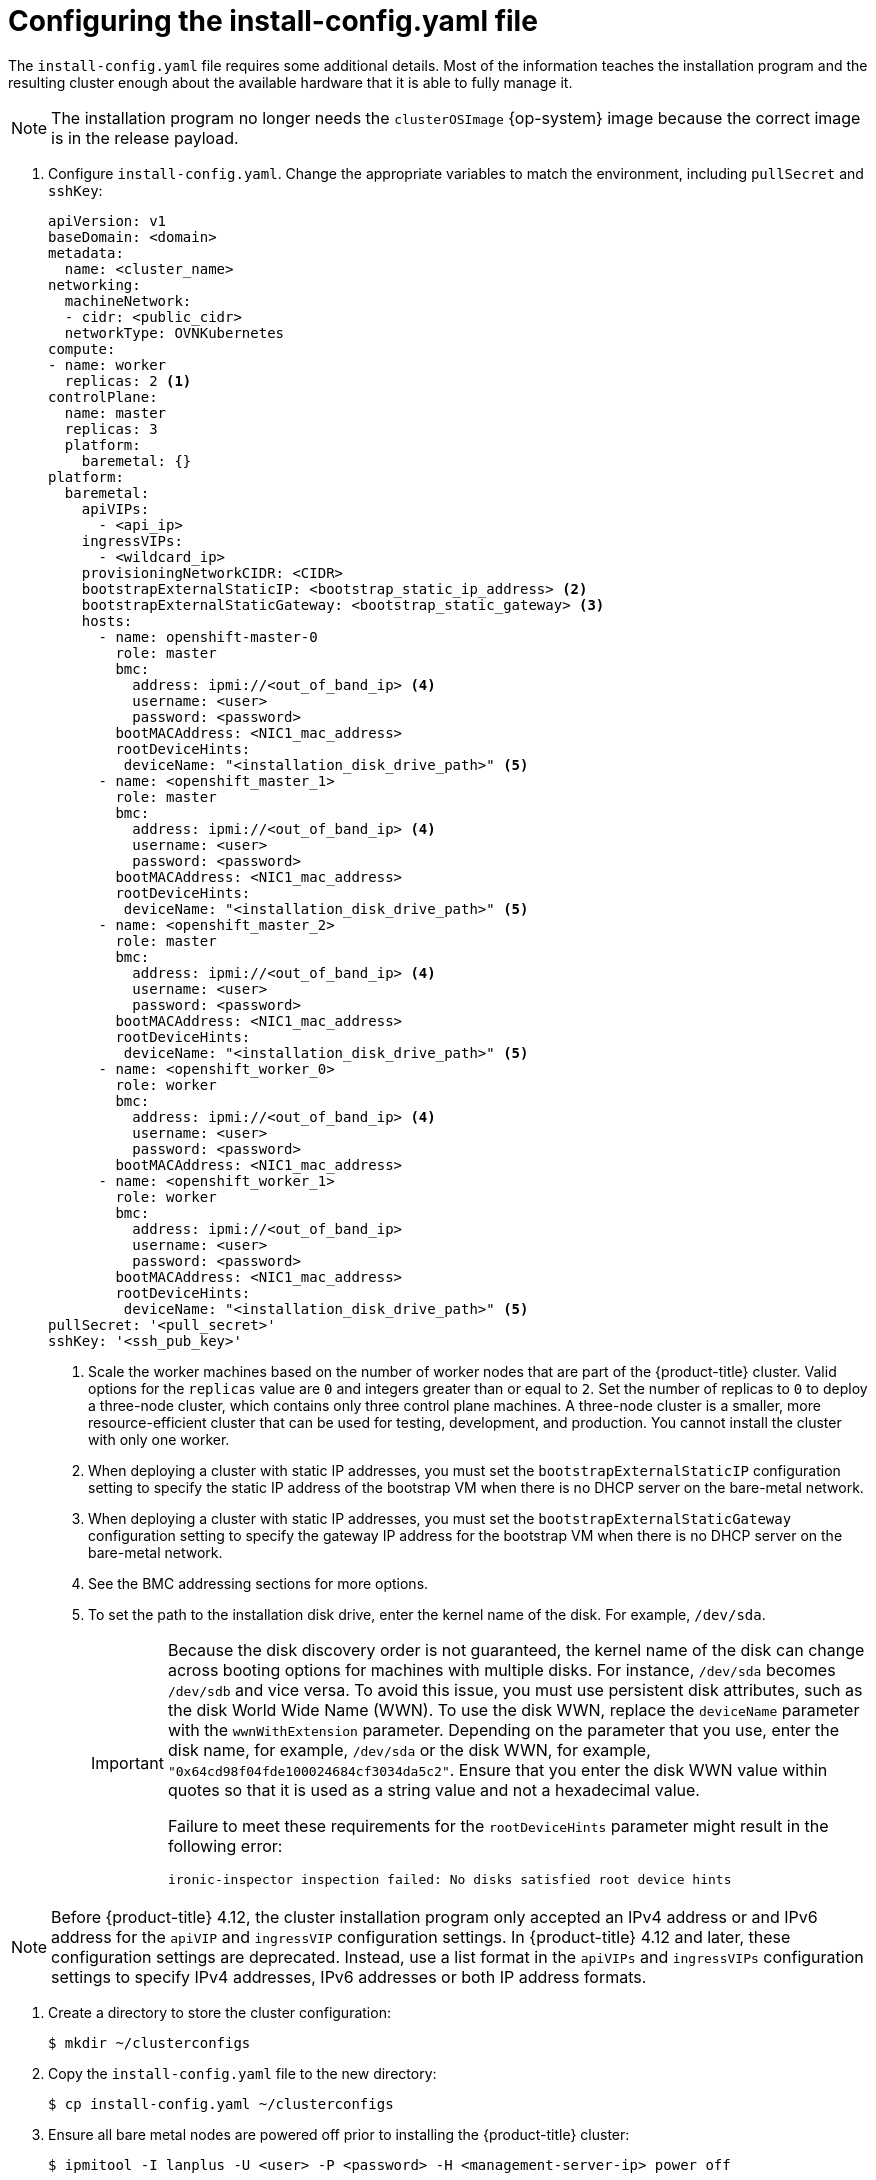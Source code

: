 // Module included in the following assemblies:
//
// * installing/installing_bare_metal_ipi/ipi-install-installation-workflow.adoc

:_content-type: PROCEDURE
[id="configuring-the-install-config-file_{context}"]
= Configuring the install-config.yaml file

The `install-config.yaml` file requires some additional details.
Most of the information teaches the installation program and the resulting cluster enough about the available hardware that it is able to fully manage it.

[NOTE]
====
The installation program no longer needs the `clusterOSImage` {op-system} image because the correct image is in the release payload.
====

. Configure `install-config.yaml`. Change the appropriate variables to match the environment, including `pullSecret` and `sshKey`:
+
[source,yaml]
----
apiVersion: v1
baseDomain: <domain>
metadata:
  name: <cluster_name>
networking:
  machineNetwork:
  - cidr: <public_cidr>
  networkType: OVNKubernetes
compute:
- name: worker
  replicas: 2 <1>
controlPlane:
  name: master
  replicas: 3
  platform:
    baremetal: {}
platform:
  baremetal:
    apiVIPs:
      - <api_ip>
    ingressVIPs:
      - <wildcard_ip>
    provisioningNetworkCIDR: <CIDR>
    bootstrapExternalStaticIP: <bootstrap_static_ip_address> <2>
    bootstrapExternalStaticGateway: <bootstrap_static_gateway> <3>
    hosts:
      - name: openshift-master-0
        role: master
        bmc:
          address: ipmi://<out_of_band_ip> <4>
          username: <user>
          password: <password>
        bootMACAddress: <NIC1_mac_address>
        rootDeviceHints:
         deviceName: "<installation_disk_drive_path>" <5>
      - name: <openshift_master_1>
        role: master
        bmc:
          address: ipmi://<out_of_band_ip> <4>
          username: <user>
          password: <password>
        bootMACAddress: <NIC1_mac_address>
        rootDeviceHints:
         deviceName: "<installation_disk_drive_path>" <5>
      - name: <openshift_master_2>
        role: master
        bmc:
          address: ipmi://<out_of_band_ip> <4>
          username: <user>
          password: <password>
        bootMACAddress: <NIC1_mac_address>
        rootDeviceHints:
         deviceName: "<installation_disk_drive_path>" <5>
      - name: <openshift_worker_0>
        role: worker
        bmc:
          address: ipmi://<out_of_band_ip> <4>
          username: <user>
          password: <password>
        bootMACAddress: <NIC1_mac_address>
      - name: <openshift_worker_1>
        role: worker
        bmc:
          address: ipmi://<out_of_band_ip>
          username: <user>
          password: <password>
        bootMACAddress: <NIC1_mac_address>
        rootDeviceHints:
         deviceName: "<installation_disk_drive_path>" <5>
pullSecret: '<pull_secret>'
sshKey: '<ssh_pub_key>'
----
+
--
<1> Scale the worker machines based on the number of worker nodes that are part of the {product-title} cluster. Valid options for the `replicas` value are `0` and integers greater than or equal to `2`. Set the number of replicas to `0` to deploy a three-node cluster, which contains only three control plane machines. A three-node cluster is a smaller, more resource-efficient cluster that can be used for testing, development, and production. You cannot install the cluster with only one worker.
<2> When deploying a cluster with static IP addresses, you must set the `bootstrapExternalStaticIP` configuration setting to specify the static IP address of the bootstrap VM when there is no DHCP server on the bare-metal network.
<3> When deploying a cluster with static IP addresses, you must set the `bootstrapExternalStaticGateway` configuration setting to specify the gateway IP address for the bootstrap VM when there is no DHCP server on the bare-metal network.
<4> See the BMC addressing sections for more options.
<5> To set the path to the installation disk drive, enter the kernel name of the disk. For example, `/dev/sda`.
+
[IMPORTANT]
====
Because the disk discovery order is not guaranteed, the kernel name of the disk can change across booting options for machines with multiple disks. For instance, `/dev/sda` becomes `/dev/sdb` and vice versa.
To avoid this issue, you must use persistent disk attributes, such as the disk World Wide Name (WWN). To use the disk WWN, replace the `deviceName` parameter with the `wwnWithExtension` parameter. Depending on the parameter that you use, enter the disk name, for example, `/dev/sda` or the disk WWN, for example, `"0x64cd98f04fde100024684cf3034da5c2"`. Ensure that you enter the disk WWN value within quotes so that it is used as a string value and not a hexadecimal value.

Failure to meet these requirements for the `rootDeviceHints` parameter might result in the following error:

[source,text]
----
ironic-inspector inspection failed: No disks satisfied root device hints
----
====
--

[NOTE]
====
Before {product-title} 4.12, the cluster installation program only accepted an IPv4 address or and IPv6 address for the `apiVIP` and `ingressVIP` configuration settings. In {product-title} 4.12 and later, these configuration settings are deprecated. Instead, use a list format in the `apiVIPs` and `ingressVIPs` configuration settings to specify IPv4 addresses, IPv6 addresses or both IP address formats.
====

. Create a directory to store the cluster configuration:
+
[source,terminal]
----
$ mkdir ~/clusterconfigs
----

. Copy the `install-config.yaml` file to the new directory:
+
[source,terminal]
----
$ cp install-config.yaml ~/clusterconfigs
----

. Ensure all bare metal nodes are powered off prior to installing the {product-title} cluster:
+
[source,terminal]
----
$ ipmitool -I lanplus -U <user> -P <password> -H <management-server-ip> power off
----

. Remove old bootstrap resources if any are left over from a previous deployment attempt:
+
[source,bash]
----
for i in $(sudo virsh list | tail -n +3 | grep bootstrap | awk {'print $2'});
do
  sudo virsh destroy $i;
  sudo virsh undefine $i;
  sudo virsh vol-delete $i --pool $i;
  sudo virsh vol-delete $i.ign --pool $i;
  sudo virsh pool-destroy $i;
  sudo virsh pool-undefine $i;
done
----

